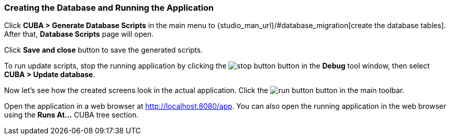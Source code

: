 :sourcesdir: ../../../source

[[qs_run_app]]
=== Creating the Database and Running the Application

Click *CUBA > Generate Database Scripts* in the main menu to {studio_man_url}/#database_migration[create the database tables]. After that, *Database Scripts* page will open.

Click *Save and close* button to save the generated scripts.

To run update scripts, stop the running application by clicking the image:stop_button.png[] button in the *Debug* tool window, then select *CUBA > Update database*.

Now let’s see how the created screens look in the actual application. Click the image:run_button.png[] button in the main toolbar.

Open the application in a web browser at http://localhost:8080/app. You can also open the running application in the web browser using the *Runs At…*​ CUBA tree section.

